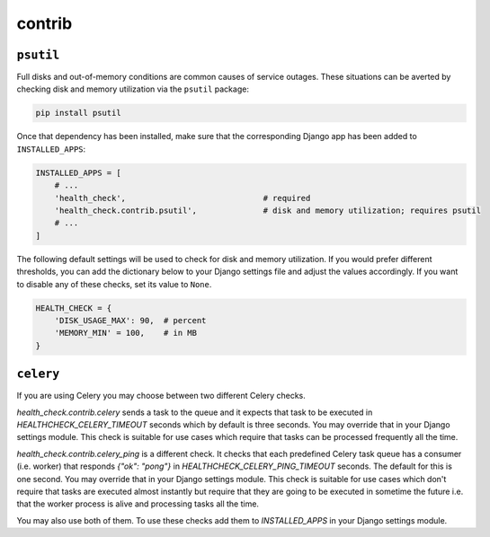 contrib
=======

``psutil``
----------

Full disks and out-of-memory conditions are common causes of service outages.
These situations can be averted by checking disk and memory utilization via the
``psutil`` package:

.. code::

    pip install psutil

Once that dependency has been installed, make sure that the corresponding Django
app has been added to ``INSTALLED_APPS``:

.. code:: python

    INSTALLED_APPS = [
        # ...
        'health_check',                             # required
        'health_check.contrib.psutil',              # disk and memory utilization; requires psutil
        # ...
    ]

The following default settings will be used to check for disk and memory
utilization. If you would prefer different thresholds, you can add the dictionary
below to your Django settings file and adjust the values accordingly. If you want
to disable any of these checks, set its value to ``None``.

.. code:: python

    HEALTH_CHECK = {
        'DISK_USAGE_MAX': 90,  # percent
        'MEMORY_MIN' = 100,    # in MB
    }

``celery``
----------

If you are using Celery you may choose between two different Celery checks.

`health_check.contrib.celery` sends a task to the queue and it expects that task
to be executed in `HEALTHCHECK_CELERY_TIMEOUT` seconds which by default is three seconds.
You may override that in your Django settings module. This check is suitable for use cases
which require that tasks can be processed frequently all the time.

`health_check.contrib.celery_ping` is a different check. It checks that each predefined
Celery task queue has a consumer (i.e. worker) that responds `{"ok": "pong"}` in
`HEALTHCHECK_CELERY_PING_TIMEOUT` seconds. The default for this is one second.
You may override that in your Django settings module. This check is suitable for use cases
which don't require that tasks are executed almost instantly but require that they are going
to be executed in sometime the future i.e. that the worker process is alive and processing tasks
all the time.

You may also use both of them. To use these checks add them to `INSTALLED_APPS` in your
Django settings module.
